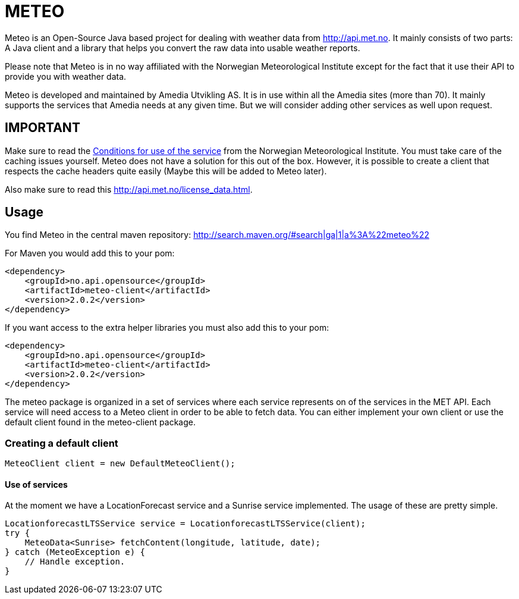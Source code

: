 # METEO

Meteo is an Open-Source Java based project for dealing with weather data from http://api.met.no.
It mainly consists of two parts: A Java client and a library that helps you convert the raw data into
usable weather reports.

Please note that Meteo is in no way affiliated with the Norwegian Meteorological Institute
except for the fact that it use their API to provide you with weather data.

Meteo is developed and maintained by Amedia Utvikling AS. It is in use within all the Amedia sites (more than 70).
It mainly supports the services that Amedia needs at any given time. But we will consider adding other services as
well upon request.

## IMPORTANT

Make sure to read the http://api.met.no/conditions_service.html[Conditions for use of the service] from
the Norwegian Meteorological Institute. You must take care of the caching issues yourself.
Meteo does not have a solution for this out of the box. However, it is possible to create a client that respects the
cache headers quite easily (Maybe this will be added to Meteo later).

Also make sure to read this http://api.met.no/license_data.html.


## Usage

You find Meteo in the central maven repository:
http://search.maven.org/#search|ga|1|a%3A%22meteo%22

For Maven you would add this to your pom:

[source, xml]
----
<dependency>
    <groupId>no.api.opensource</groupId>
    <artifactId>meteo-client</artifactId>
    <version>2.0.2</version>
</dependency>
----

If you want access to the extra helper libraries you must also add this to your pom:

[source, xml]
----
<dependency>
    <groupId>no.api.opensource</groupId>
    <artifactId>meteo-client</artifactId>
    <version>2.0.2</version>
</dependency>
----

The meteo package is organized in a set of services where each service represents on of the services in the MET API.
Each service will need access to a Meteo client in order to be able to fetch data. You can either implement your own
client or use the default client found in the meteo-client package.

### Creating a default client

[source, java]
----
MeteoClient client = new DefaultMeteoClient();
----

#### Use of services

At the moment we have a LocationForecast service and a Sunrise service implemented. The usage of these are pretty
 simple.

[source, java]
----
LocationforecastLTSService service = LocationforecastLTSService(client);
try {
    MeteoData<Sunrise> fetchContent(longitude, latitude, date);
} catch (MeteoException e) {
    // Handle exception.
}
----




